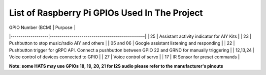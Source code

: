 ************************************************  
List of Raspberry Pi GPIOs Used In The Project  
************************************************  


| GPIO Number (BCM) | Purpose                                        |
|-------------------|------------------------------------------------|
| 25                | Assistant activity indicator for AIY Kits      |
| 23                | Pushbutton to stop music/radio AIY and others  |    
| 05 and 06         | Google assistant listening and responding      |  
| 22                | Pushbutton trigger for gRPC API. Connect a pushbutton between GPIO 22 and GRND for manually triggering |  
| 12,13,24          | Voice control of devices connected to GPIO     |  
| 27                | Voice control of servo                         |
| 17                | IR Sensor for preset commands                         |     

**Note: some HATS may use GPIOs 18, 19, 20, 21 for I2S audio please refer to the manufacturer's pinouts**  
